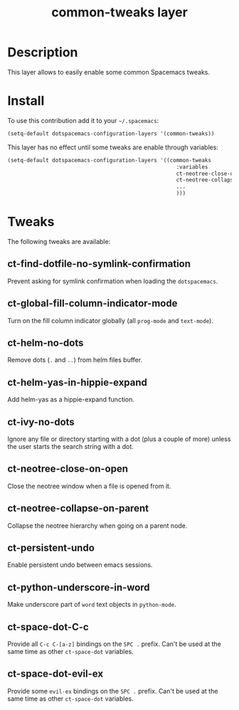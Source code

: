 #+TITLE: common-tweaks layer
#+HTML_HEAD_EXTRA: <link rel="stylesheet" type="text/css" href="../css/readtheorg.css" />

* Table of Contents                                        :TOC_4_org:noexport:
 - [[Description][Description]]
 - [[Install][Install]]
 - [[Tweaks][Tweaks]]
   - [[ct-find-dotfile-no-symlink-confirmation][ct-find-dotfile-no-symlink-confirmation]]
   - [[ct-global-fill-column-indicator-mode][ct-global-fill-column-indicator-mode]]
   - [[ct-helm-no-dots][ct-helm-no-dots]]
   - [[ct-helm-yas-in-hippie-expand][ct-helm-yas-in-hippie-expand]]
   - [[ct-ivy-no-dots][ct-ivy-no-dots]]
   - [[ct-neotree-close-on-open][ct-neotree-close-on-open]]
   - [[ct-neotree-collapse-on-parent][ct-neotree-collapse-on-parent]]
   - [[ct-persistent-undo][ct-persistent-undo]]
   - [[ct-python-underscore-in-word][ct-python-underscore-in-word]]
   - [[ct-space-dot-C-c][ct-space-dot-C-c]]
   - [[ct-space-dot-evil-ex][ct-space-dot-evil-ex]]

* Description
This layer allows to easily enable some common Spacemacs tweaks.

* Install
To use this contribution add it to your =~/.spacemacs=:

#+begin_src emacs-lisp
(setq-default dotspacemacs-configuration-layers '(common-tweaks))
#+end_src

This layer has no effect until some tweaks are enable through variables:

#+begin_src emacs-lisp
(setq-default dotspacemacs-configuration-layers '((common-tweaks
                                                     :variables
                                                     ct-neotree-close-on-open t
                                                     ct-neotree-collapse-on-parent t
                                                     ...
                                                     )))
#+end_src

* Tweaks

The following tweaks are available:

** ct-find-dotfile-no-symlink-confirmation
Prevent asking for symlink confirmation when loading the =dotspacemacs=.

** ct-global-fill-column-indicator-mode
Turn on the fill column indicator globally (all =prog-mode= and =text-mode=).

** ct-helm-no-dots
Remove dots (=.= and =..=) from helm files buffer.

** ct-helm-yas-in-hippie-expand
Add helm-yas as a hippie-expand function.

** ct-ivy-no-dots
Ignore any file or directory starting with a dot (plus a couple of more) unless
the user starts the search string with a dot.

** ct-neotree-close-on-open
Close the neotree window when a file is opened from it.

** ct-neotree-collapse-on-parent
Collapse the neotree hierarchy when going on a parent node.

** ct-persistent-undo
Enable persistent undo between emacs sessions.

** ct-python-underscore-in-word
Make underscore part of =word= text objects in =python-mode=.

** ct-space-dot-C-c
Provide all =C-c C-[a-z]= bindings on the =SPC .= prefix.
Can't be used at the same time as other =ct-space-dot= variables.

** ct-space-dot-evil-ex
Provide some =evil-ex= bindings on the ~SPC .~ prefix.
Can't be used at the same time as other =ct-space-dot= variables.
